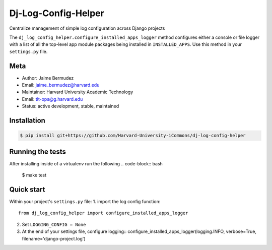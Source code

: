 ====================
Dj-Log-Config-Helper
====================

Centralize management of simple log configuration across Django projects

The ``dj_log_config_helper.configure_installed_apps_logger`` method configures either a console or file logger with a list of all the top-level app module packages being installed in ``INSTALLED_APPS``.  Use this method in your ``settings.py`` file.

Meta
----

* Author: Jaime Bermudez
* Email:  jaime_bermudez@harvard.edu
* Maintainer: Harvard University Academic Technology
* Email: tlt-ops@g.harvard.edu
* Status: active development, stable, maintained


Installation
------------
.. code-block:: bash

    $ pip install git+https://github.com/Harvard-University-iCommons/dj-log-config-helper

Running the tests
-----------------
After installing inside of a virtualenv run the following
.. code-block:: bash
    $ make test

Quick start
------------
Within your project's ``settings.py`` file:
1.  import the log config function::
    from dj_log_config_helper import configure_installed_apps_logger
2.  Set ``LOGGING_CONFIG = None``
3.  At the end of your settings file, configure logging::
    configure_installed_apps_logger(logging.INFO, verbose=True, filename='django-project.log')

